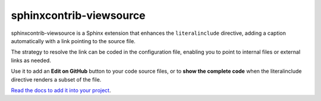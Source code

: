 ########################
sphinxcontrib-viewsource
########################

sphinxcontrib-viewsource is a Sphinx extension that enhances the ``literalinclude`` directive, adding a caption automatically with a link pointing to the source file.

The strategy to resolve the link can be coded in the configuration file, enabling you to point to internal files or external links as needed.

Use it to add an **Edit on GitHub** button to your code source files, or to **show the complete code** when the literalinclude directive renders a subset of the file.

`Read the docs to add it into your project <https://sphinxcontrib-viewsource.readthedocs.io/en/latest/>`_.